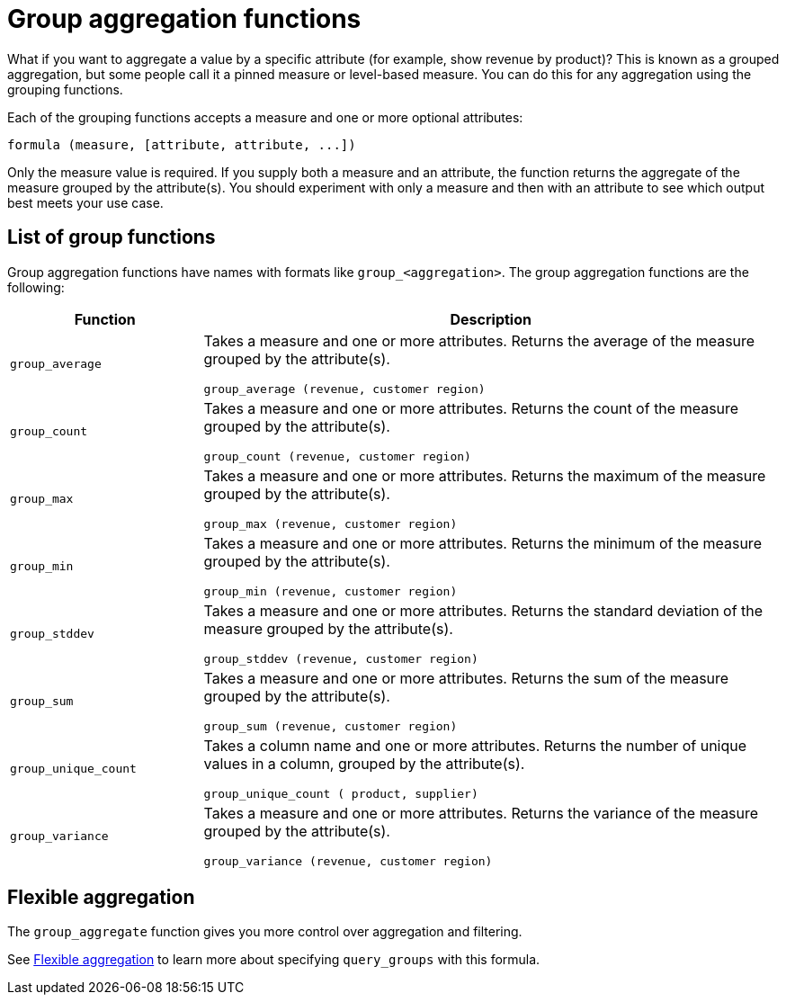 = Group aggregation functions
:last_updated: 11/15/2019
:permalink: /:collection/:path.html
:sidebar: mydoc_sidebar
:summary: Learn about group aggregation functions, or pinned measures.

What if you want to aggregate a value by a specific attribute (for example, show revenue by product)?
This is known as a grouped aggregation, but some people call it a pinned measure or level-based measure.
You can do this for any aggregation using the grouping functions.

Each of the grouping functions accepts a measure and one or more optional attributes:

----
formula (measure, [attribute, attribute, ...])
----

Only the measure value is required.
If you supply both a measure and an attribute, the function returns the aggregate of the measure grouped by the attribute(s).
You should experiment with only a measure and then with an attribute to see which output best meets your use case.

== List of group functions

Group aggregation functions have names with formats like `group_<aggregation>`.
The group aggregation functions are the following:
++++
<table><colgroup><col style="width:25%"></col>
   <col style="width:75%"></col></colgroup>
  <thead><tr><th>Function</th>
      <th>Description</th></tr></thead>
  <tr><td><code>group_average</code></td>
    <td><p>Takes a measure and one or more attributes. Returns the average of the measure grouped by the attribute(s).</p>
    <p><code>group_average (revenue, customer region)</code></p></td></tr>
  <tr><td><code>group_count</code></td>
    <td><p>Takes a measure and one or more attributes. Returns the count of the measure grouped by the attribute(s).</p>
    <p><code>group_count (revenue, customer region)</code></p></td></tr>
  <tr><td><code>group_max</code></td>
    <td><p>Takes a measure and one or more attributes. Returns the maximum of the measure grouped by the attribute(s).</p>
    <p><code>group_max (revenue, customer region)</code></p></td></tr>
  <tr><td><code>group_min</code></td>
    <td><p>Takes a measure and one or more attributes. Returns the minimum of the measure grouped by the attribute(s).</p>
    <p><code>group_min (revenue, customer region)</code></p></td></tr>
  <tr><td><code>group_stddev</code></td>
    <td><p>Takes a measure and one or more attributes. Returns the standard deviation of the measure grouped by the attribute(s).</p>
    <p><code>group_stddev (revenue, customer region)</code></p></td></tr>
  <tr><td><code>group_sum</code></td>
    <td><p>Takes a measure and one or more attributes. Returns the sum of the measure grouped by the attribute(s).</p>
    <p><code>group_sum (revenue, customer region)</code></p></td></tr>
  <tr><td><code>group_unique_count</code></td>
    <td><p>Takes a column name and one or more attributes. Returns the number of unique values in a column, grouped by the attribute(s).</p>
    <p><code>group_unique_count ( product, supplier)</code></p></td></tr>
  <tr><td><code>group_variance</code></td>
    <td><p>Takes a measure and one or more attributes. Returns the variance of the measure grouped by the attribute(s).</p>
    <p><code>group_variance (revenue, customer region)</code></p></td></tr></table>
++++
== Flexible aggregation

The `group_aggregate` function gives you more control over aggregation and filtering.

See xref:aggregation-flexible.adoc[Flexible aggregation] to learn more about specifying `query_groups` with this formula.
